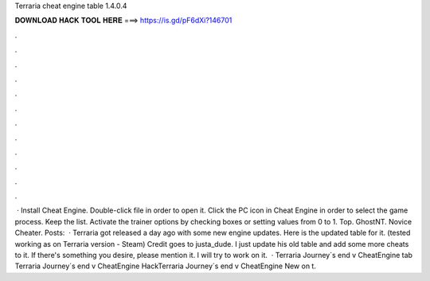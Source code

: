 Terraria cheat engine table 1.4.0.4

𝐃𝐎𝐖𝐍𝐋𝐎𝐀𝐃 𝐇𝐀𝐂𝐊 𝐓𝐎𝐎𝐋 𝐇𝐄𝐑𝐄 ===> https://is.gd/pF6dXi?146701

.

.

.

.

.

.

.

.

.

.

.

.

 · Install Cheat Engine. Double-click  file in order to open it. Click the PC icon in Cheat Engine in order to select the game process. Keep the list. Activate the trainer options by checking boxes or setting values from 0 to 1. Top. GhostNT. Novice Cheater. Posts:   · Terraria got released a day ago with some new engine updates. Here is the updated table for it. (tested working as on Terraria version - Steam) Credit goes to justa_dude. I just update his old table and add some more cheats to it. If there's something you desire, please mention it. I will try to work on it.  · Terraria Journey´s end v CheatEngine tab Terraria Journey´s end v CheatEngine HackTerraria Journey´s end v CheatEngine  New on t.